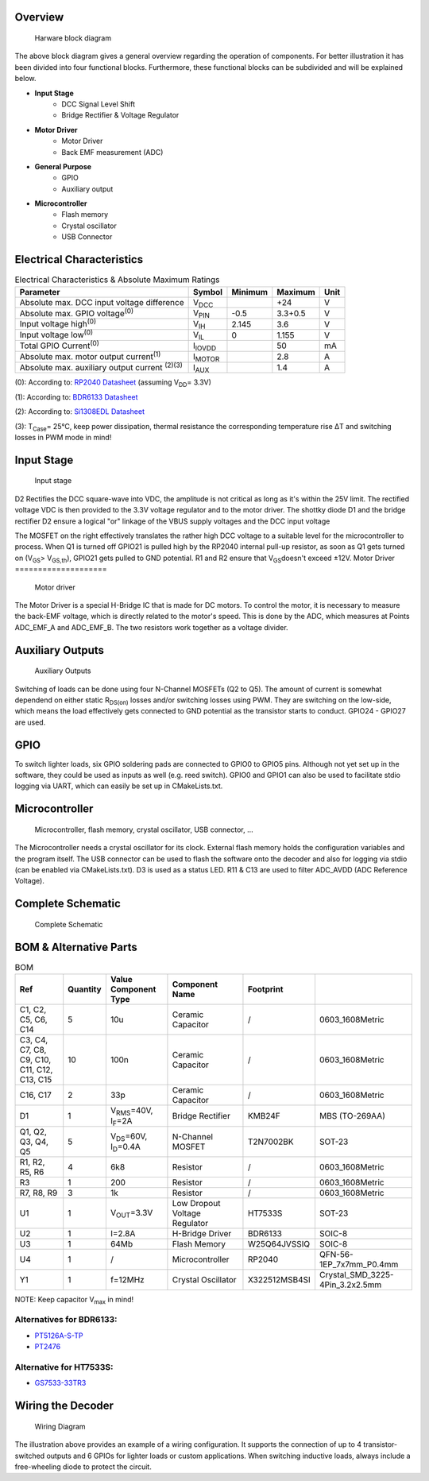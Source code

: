 Overview
====================

.. figure:: ../../../../svg/hw/rev_1_0/Block_Diagram_Hardware.svg
   :alt: Block Diagram

   Harware block diagram

The above block diagram gives a general overview regarding the operation of components. For better illustration it has been divided into four functional blocks. Furthermore, these functional blocks can be subdivided and will be explained below.

- **Input Stage**
   - DCC Signal Level Shift
   - Bridge Rectifier & Voltage Regulator
- **Motor Driver**
   - Motor Driver
   - Back EMF measurement (ADC)
- **General Purpose**
   - GPIO
   - Auxiliary output
- **Microcontroller**
   - Flash memory
   - Crystal oscillator
   - USB Connector

Electrical Characteristics
====================
.. table:: Electrical Characteristics & Absolute Maximum Ratings
   :widths: auto

   ========================================================  =============================  =========  =========  =====
   Parameter                                                 Symbol                         Minimum    Maximum    Unit
   ========================================================  =============================  =========  =========  =====
   Absolute max. DCC input voltage difference                V\ :sub:`DCC`\                            +24        V
   Absolute max. GPIO voltage\ :sup:`(0)`\                   V\ :sub:`PIN`\                 -0.5       3.3+0.5    V
   Input voltage high\ :sup:`(0)`\                           V\ :sub:`IH`\                  2.145      3.6        V
   Input voltage low\ :sup:`(0)`\                            V\ :sub:`IL`\                  0          1.155      V
   Total GPIO Current\ :sup:`(0)`\                           I\ :sub:`IOVDD`\                          50         mA
   Absolute max. motor output current\ :sup:`(1)`\           I\ :sub:`MOTOR`\                          2.8        A
   Absolute max. auxiliary output current \ :sup:`(2)(3)`\   I\ :sub:`AUX`\                            1.4        A
   ========================================================  =============================  =========  =========  =====


(0): According to: `RP2040 Datasheet <https://datasheets.raspberrypi.com/rp2040/rp2040-datasheet.pdf>`_ (assuming V\ :sub:`DD`\ = 3.3V)

(1): According to: `BDR6133 Datasheet <https://www.lcsc.com/datasheet/lcsc_datasheet_2409291808_Bardeen-Micro--BDR6133_C2687793.pdf>`_

(2): According to: `Si1308EDL Datasheet <https://www.vishay.com/docs/63399/si1308edl.pdf>`_ 

(3): T\ :sub:`Case`\ = 25°C, keep power dissipation, thermal resistance the corresponding temperature rise ΔT and switching losses in PWM mode in mind!

Input Stage
====================

.. figure:: ../../../../svg/hw/rev_1_0/Input_Stage.svg
   :alt: Input Stage

   Input stage

D2 Rectifies the DCC square-wave into VDC, the amplitude is not critical as long as it's within the 25V limit. The rectified voltage VDC is then provided to the 3.3V voltage regulator and to the motor driver. The shottky diode D1 and the bridge rectifier D2 ensure a logical "or" linkage of the VBUS supply voltages and the DCC input voltage

The MOSFET on the right effectively translates the rather high DCC voltage to a suitable level for the microcontroller to process. When Q1 is turned off GPIO21 is pulled high by the RP2040 internal pull-up resistor, as soon as Q1 gets turned on (V\ :sub:`GS`\ > V\ :sub:`GS,th`\), GPIO21 gets pulled to GND potential. R1 and R2 ensure that V\ :sub:`GS`\ doesn't exceed ±12V.
Motor Driver
====================

.. figure:: ../../../../svg/hw/rev_1_0/Motor_Driver.svg
   :alt: Motor Driver

   Motor driver

The Motor Driver is a special H-Bridge IC that is made for DC motors. To control the motor, it is necessary to measure the back-EMF voltage, which is directly related to the motor's speed. This is done by the ADC, which measures at Points ADC_EMF_A and ADC_EMF_B. The two resistors work together as a voltage divider.

Auxiliary Outputs
====================

.. figure:: ../../../../svg/hw/rev_1_0/Aux_Outputs.svg
   :alt: Auxiliary Outputs

   Auxiliary Outputs

Switching of loads can be done using four N-Channel MOSFETs (Q2 to Q5). The amount of current is somewhat dependend on either static R\ :sub:`DS(on)`\  losses and/or switching losses using PWM. They are switching on the low-side, which means the load effectively gets connected to GND potential as the transistor starts to conduct. GPIO24 - GPIO27 are used.

GPIO
====================

To switch lighter loads, six GPIO soldering pads are connected to GPIO0 to GPIO5 pins. Although not yet set up in the software, they could be used as inputs as well (e.g. reed switch). GPIO0 and GPIO1 can also be used to facilitate stdio logging via UART, which can easily be set up in CMakeLists.txt.

Microcontroller
====================

.. figure:: ../../../../svg/hw/rev_1_0/Microcontroller.svg
   :alt: Microcontroller

   Microcontroller, flash memory, crystal oscillator, USB connector, ...

The Microcontroller needs a crystal oscillator for its clock. External flash memory holds the configuration variables and the program itself. The USB connector can be used to flash the software onto the decoder and also for logging via stdio (can be enabled via CMakeLists.txt). D3 is used as a status LED. R11 & C13 are used to filter ADC_AVDD (ADC Reference Voltage).

Complete Schematic
====================

.. figure:: ../../../../svg/hw/rev_1_0/RP2040-Decoder.svg
   :alt: Complete Schematic

   Complete Schematic

BOM & Alternative Parts
====================
.. table:: BOM
   :widths: auto

   =====================================================  =============================  ====================================  =============================  =====================  =========================
   Ref                                                    Quantity                       Value               Component Type                 Component Name         Footprint
   =====================================================  =============================  ====================================  =============================  =====================  =========================
   C1, C2, C5, C6, C14                                    5                              10u                                   Ceramic Capacitor              /                      0603_1608Metric
   C3, C4, C7, C8, C9, C10, C11, C12, C13, C15            10                             100n                                  Ceramic Capacitor              /                      0603_1608Metric
   C16, C17                                               2                              33p                                   Ceramic Capacitor              /                      0603_1608Metric
   D1                                                     1                              V\ :sub:`RMS`\=40V, I\ :sub:`F`\=2A   Bridge Rectifier               KMB24F                 MBS (TO-269AA)
   Q1, Q2, Q3, Q4, Q5                                     5                              V\ :sub:`DS`\=60V, I\ :sub:`D`\=0.4A  N-Channel MOSFET               T2N7002BK              SOT-23
   R1, R2, R5, R6                                         4                              6k8                                   Resistor                       /                      0603_1608Metric
   R3                                                     1                              200                                   Resistor                       /                      0603_1608Metric
   R7, R8, R9                                             3                              1k                                    Resistor                       /                      0603_1608Metric
   U1                                                     1                              V\ :sub:`OUT`\=3.3V                   Low Dropout Voltage Regulator  HT7533S                SOT-23
   U2                                                     1                              I=2.8A                                H-Bridge Driver                BDR6133                SOIC-8
   U3                                                     1                              64Mb                                  Flash Memory                   W25Q64JVSSIQ           SOIC-8
   U4                                                     1                              /                                     Microcontroller                RP2040                 QFN-56-1EP_7x7mm_P0.4mm
   Y1                                                     1                              f=12MHz                               Crystal Oscillator             X322512MSB4SI          Crystal_SMD_3225-4Pin_3.2x2.5mm
   =====================================================  =============================  ====================================  =============================  =====================  =========================



NOTE: Keep capacitor V\ :sub:`max`\  in mind!

Alternatives for BDR6133:
~~~~~~~~~~~~~~~~~~~~~~~~~~~~~~

* `PT5126A-S-TP <https://lcsc.com/product-detail/Motor-Driver-ICs_PTC-Princeton-Tech-PT5126A-S-TP_C162093.html>`_
* `PT2476 <https://lcsc.com/product-detail/Motor-Driver-ICs_PTC-Princeton-Tech-PT2476_C481903.html>`_

Alternative for HT7533S:
~~~~~~~~~~~~~~~~~~~~~~~~~~~~~~

* `GS7533-33TR3 <https://www.lcsc.com/product-detail/Linear-Voltage-Regulators-LDO_Gainsil-GS7533-33TR3_C7427372.html>`_


.. _wiring_rev_1_0:
Wiring the Decoder
====================

.. figure:: ../../../../svg/hw/rev_1_0/Wiring_diagram.svg
    :width: 700
    :alt: Wiring Diagram

    Wiring Diagram

The illustration above provides an example of a wiring configuration.
It supports the connection of up to 4 transistor-switched outputs and 6 GPIOs for lighter loads or custom applications.
When switching inductive loads, always include a free-wheeling diode to protect the circuit.